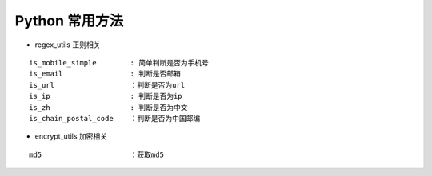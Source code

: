 Python 常用方法
~~~~~~~~~~~~~~~

-  regex_utils 正则相关

::

   is_mobile_simple        : 简单判断是否为手机号
   is_email                : 判断是否邮箱
   is_url                  ：判断是否为url
   is_ip                   : 判断是否为ip
   is_zh                   : 判断是否为中文
   is_chain_postal_code    ：判断是否为中国邮编

-  encrypt_utils 加密相关

::

   md5                     ：获取md5
